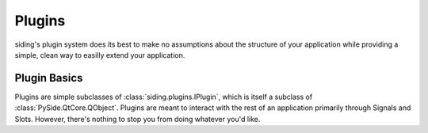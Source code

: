 Plugins
*******

siding's plugin system does its best to make no assumptions about the structure
of your application while providing a simple, clean way to easilly extend your
application.


Plugin Basics
=============

Plugins are simple subclasses of :class:`siding.plugins.IPlugin`, which is
itself a subclass of :class:`PySide.QtCore.QObject`. Plugins are meant to
interact with the rest of an application primarily through Signals and Slots.
However, there's nothing to stop you from doing whatever you'd like.


